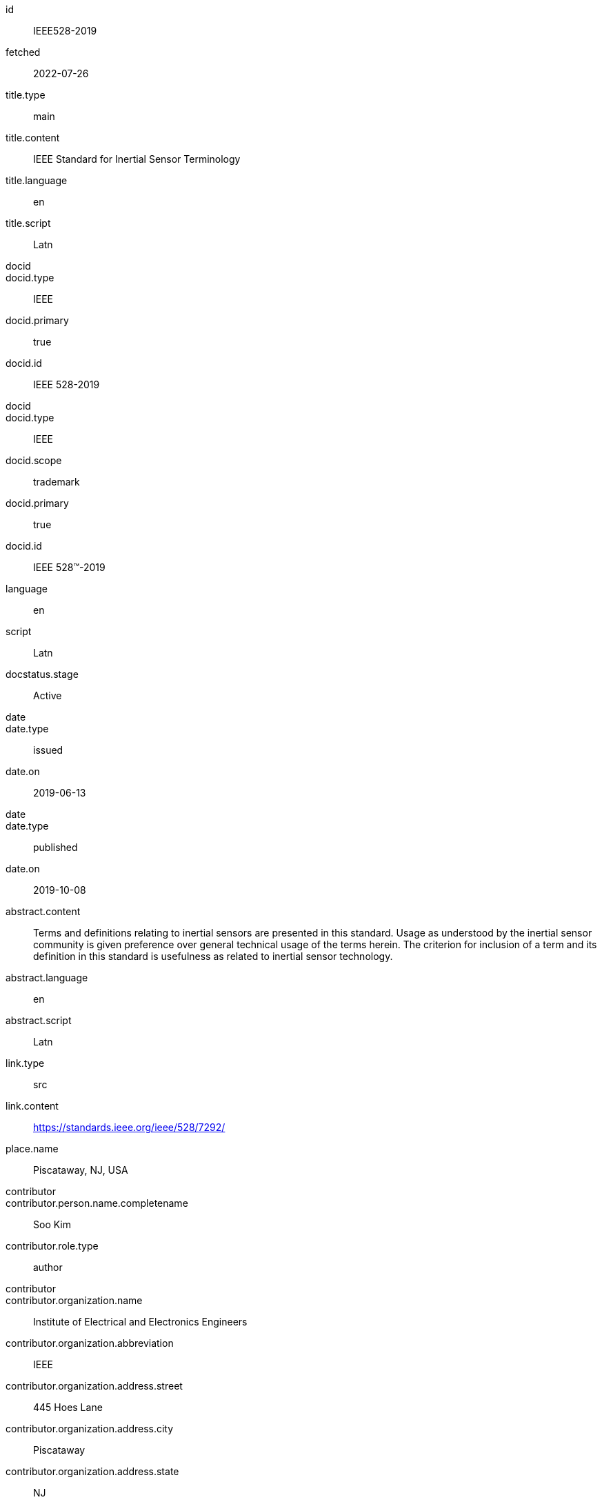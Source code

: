 [%bibitem]
== {blank}
id:: IEEE528-2019
fetched:: 2022-07-26
title.type:: main
title.content:: IEEE Standard for Inertial Sensor Terminology
title.language:: en
title.script:: Latn
docid::
docid.type:: IEEE
docid.primary:: true
docid.id:: IEEE 528-2019
docid::
docid.type:: IEEE
docid.scope:: trademark
docid.primary:: true
docid.id:: IEEE 528™-2019
language:: en
script:: Latn
docstatus.stage:: Active
date::
date.type:: issued
date.on:: 2019-06-13
date::
date.type:: published
date.on:: 2019-10-08
abstract.content:: Terms and definitions relating to inertial sensors are presented in this standard. Usage as understood by the inertial sensor community is given preference over general technical usage of the terms herein. The criterion for inclusion of a term and its definition in this standard is usefulness as related to inertial sensor technology.
abstract.language:: en
abstract.script:: Latn
link.type:: src
link.content:: https://standards.ieee.org/ieee/528/7292/
place.name:: Piscataway, NJ, USA
contributor::
contributor.person.name.completename:: Soo Kim
contributor.role.type:: author
contributor::
contributor.organization.name:: Institute of Electrical and Electronics Engineers
contributor.organization.abbreviation:: IEEE
contributor.organization.address.street:: 445 Hoes Lane
contributor.organization.address.city:: Piscataway
contributor.organization.address.state:: NJ
contributor.organization.address.country:: USA
contributor.organization.address.postcode:: 08854-4141
contributor.role.type:: publisher
editorialgroup.society:: IEEE Aerospace and Electronic Systems Society
editorialgroup.working-group:: SENSR_WG - Sensors Working Group
editorialgroup.committee:: AES/GA - Gyro Accelerometer Panel
